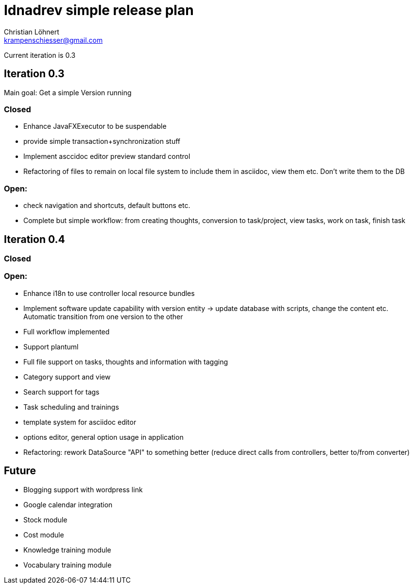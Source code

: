 = Idnadrev simple release plan
:Author:    Christian Löhnert
:Email:     krampenschiesser@gmail.com

Current iteration is 0.3

== Iteration 0.3

Main goal: Get a simple Version running

=== Closed

* Enhance JavaFXExecutor to be suspendable
* provide simple transaction+synchronization stuff
* Implement asccidoc editor preview standard control
* Refactoring of files to remain on local file system to include them in asciidoc, view them etc.
Don't write them to the DB

=== Open:

* check navigation and shortcuts, default buttons etc.
* Complete but simple workflow: from creating thoughts, conversion to task/project, view tasks, work on task, finish task

== Iteration 0.4

=== Closed

=== Open:

* Enhance i18n to use controller local resource bundles
* Implement software update capability with version entity -> update database with scripts, change the content etc.
Automatic transition from one version to the other
* Full workflow implemented
* Support plantuml
* Full file support on tasks, thoughts and information with tagging
* Category support and view
* Search support for tags
* Task scheduling and trainings
* template system for asciidoc editor
* options editor, general option usage in application

* Refactoring: rework DataSource "API" to something better (reduce direct calls from controllers, better to/from converter)

== Future

* Blogging support with wordpress link
* Google calendar integration
* Stock module
* Cost module
* Knowledge training module
* Vocabulary training module
